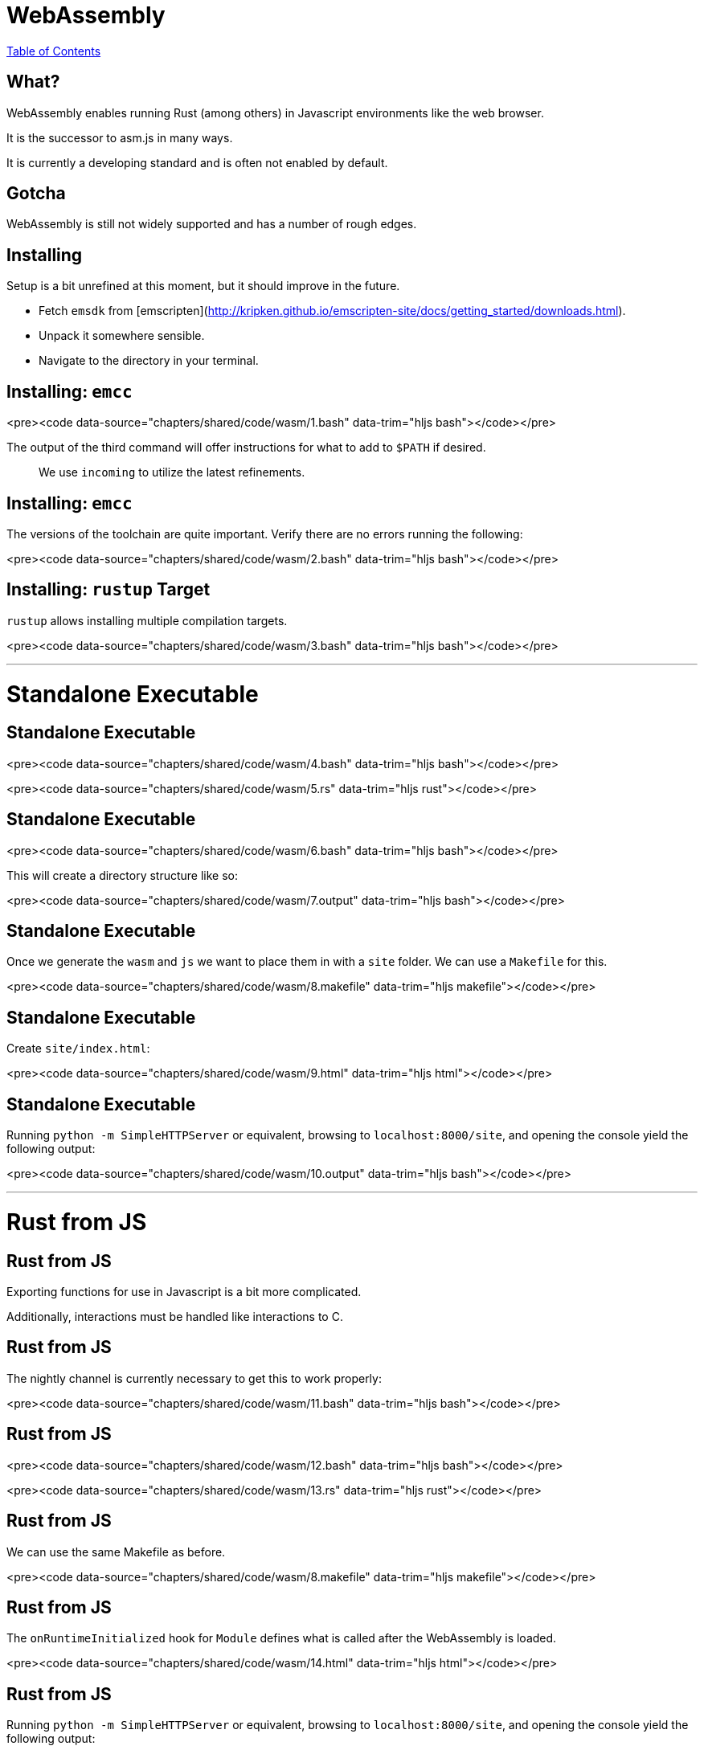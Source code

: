 = WebAssembly
:revealjs_width: 1920
:revealjs_height: 1080
:source-highlighter: highlightjs

link:./index.html[Table of Contents]


== What?

WebAssembly enables running Rust (among others) in Javascript environments like the web browser.

It is the successor to asm.js in many ways.

It is currently a developing standard and is often not enabled by default.

== Gotcha

WebAssembly is still not widely supported and has a number of rough edges.

== Installing

Setup is a bit unrefined at this moment, but it should improve in the future.

* Fetch `emsdk` from [emscripten](http://kripken.github.io/emscripten-site/docs/getting_started/downloads.html).
* Unpack it somewhere sensible.
* Navigate to the directory in your terminal.

== Installing: `emcc`

<pre><code data-source="chapters/shared/code/wasm/1.bash" data-trim="hljs bash"></code></pre>

The output of the third command will offer instructions for what to add to `$PATH` if desired.

> We use `incoming` to utilize the latest refinements.

== Installing: `emcc`

The versions of the toolchain are quite important. Verify there are no errors running the following:

<pre><code data-source="chapters/shared/code/wasm/2.bash" data-trim="hljs bash"></code></pre>

== Installing: `rustup` Target

`rustup` allows installing multiple compilation targets.

<pre><code data-source="chapters/shared/code/wasm/3.bash" data-trim="hljs bash"></code></pre>

---

# Standalone Executable

== Standalone Executable

<pre><code data-source="chapters/shared/code/wasm/4.bash" data-trim="hljs bash"></code></pre>

<pre><code data-source="chapters/shared/code/wasm/5.rs" data-trim="hljs rust"></code></pre>

== Standalone Executable

<pre><code data-source="chapters/shared/code/wasm/6.bash" data-trim="hljs bash"></code></pre>

This will create a directory structure like so:

<pre><code data-source="chapters/shared/code/wasm/7.output" data-trim="hljs bash"></code></pre>

== Standalone Executable

Once we generate the `wasm` and `js` we want to place them in with a `site` folder. We can use a `Makefile` for this.

<pre><code data-source="chapters/shared/code/wasm/8.makefile" data-trim="hljs makefile"></code></pre>

== Standalone Executable

Create `site/index.html`:

<pre><code data-source="chapters/shared/code/wasm/9.html" data-trim="hljs html"></code></pre>

== Standalone Executable

Running `python -m SimpleHTTPServer` or equivalent, browsing to `localhost:8000/site`, and opening the console yield the following output:

<pre><code data-source="chapters/shared/code/wasm/10.output" data-trim="hljs bash"></code></pre>

---

# Rust from JS

== Rust from JS

Exporting functions for use in Javascript is a bit more complicated.

Additionally, interactions must be handled like interactions to C.

== Rust from JS

The nightly channel is currently necessary to get this to work properly:

<pre><code data-source="chapters/shared/code/wasm/11.bash" data-trim="hljs bash"></code></pre>

== Rust from JS

<pre><code data-source="chapters/shared/code/wasm/12.bash" data-trim="hljs bash"></code></pre>

<pre><code data-source="chapters/shared/code/wasm/13.rs" data-trim="hljs rust"></code></pre>

== Rust from JS

We can use the same Makefile as before.

<pre><code data-source="chapters/shared/code/wasm/8.makefile" data-trim="hljs makefile"></code></pre>

== Rust from JS

The `onRuntimeInitialized` hook for `Module` defines what is called after the WebAssembly is loaded.

<pre><code data-source="chapters/shared/code/wasm/14.html" data-trim="hljs html"></code></pre>

== Rust from JS

Running `python -m SimpleHTTPServer` or equivalent, browsing to `localhost:8000/site`, and opening the console yield the following output:

<pre><code data-source="chapters/shared/code/wasm/15.output" data-trim="hljs bash"></code></pre>

---

# JS from Rust

== JS from Rust

Calling JS code from Rust has similar complications.

It is done primarily through passing the `--js-library` flag at link time, which requires the nightly channel of rust.

Passing numerics is relatively simple, but passing more complex things like strings requires extra effort.

== JS from Rust

Returning a string for Rust code:

<pre><code data-source="chapters/shared/code/wasm/17.js" data-trim="hljs javascript"></code></pre>

== JS from Rust

Calling the Javascript function:

<pre><code data-source="chapters/shared/code/wasm/18.rs" data-trim="hljs rust"></code></pre>

== DOM Interaction

There is a [WebPlatform crate](https://github.com/tcr/rust-webplatform) to explore and contribute to.

<pre><code data-source="chapters/shared/code/wasm/19.rs" data-trim="hljs rust"></code></pre>

== Future

WebAssembly is rapidly becoming more refined and mature. Rust's integration is also under active work.

Keep your eyes peeled for more, better support!